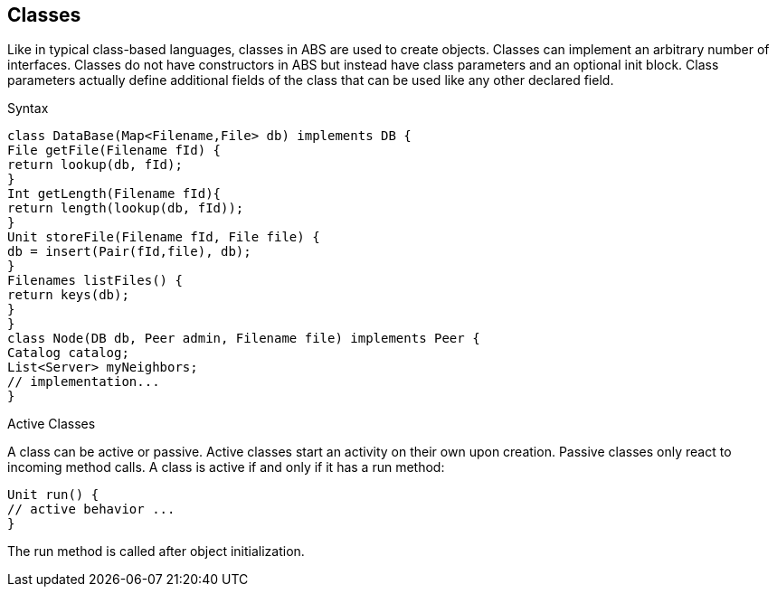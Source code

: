 == Classes

Like in typical class-based languages, classes in ABS are used to create objects. Classes can implement an arbitrary number of interfaces. Classes do not have constructors in ABS but instead have class parameters and an optional init block. Class parameters actually define additional fields of the class that can be used like any other declared field.

.Syntax

[source, java]
----
class DataBase(Map<Filename,File> db) implements DB {
File getFile(Filename fId) {
return lookup(db, fId);
}
Int getLength(Filename fId){
return length(lookup(db, fId));
}
Unit storeFile(Filename fId, File file) {
db = insert(Pair(fId,file), db);
}
Filenames listFiles() {
return keys(db);
}
}
class Node(DB db, Peer admin, Filename file) implements Peer {
Catalog catalog;
List<Server> myNeighbors;
// implementation...
}

----

.Active Classes

A class can be active or passive. Active classes start an activity on their own upon creation. Passive classes only react to incoming method calls. A class is active if and only if it has a run method:

[source,java]

----
Unit run() {
// active behavior ...
}
----

The run method is called after object initialization.

